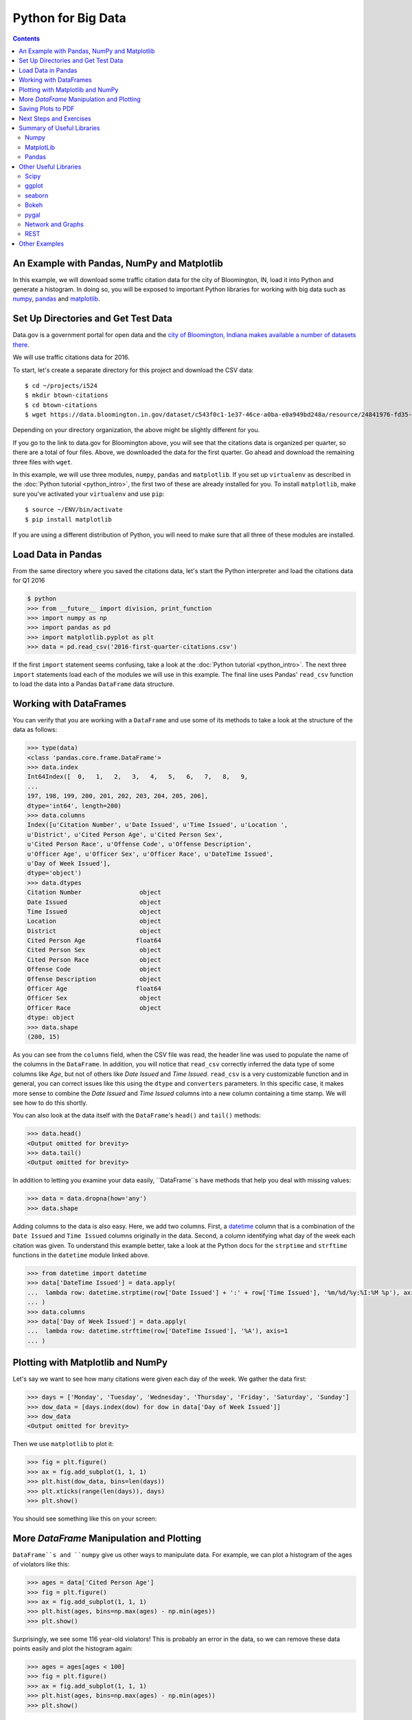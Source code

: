 Python for Big Data
===================

.. contents::

An Example with Pandas, NumPy and Matplotlib
--------------------------------------------

In this example, we will download some traffic citation data for the
city of Bloomington, IN, load it into Python and generate a
histogram. In doing so, you will be exposed to important Python
libraries for working with big data such as `numpy <www.numpy.org>`_,
`pandas <pandas.pydata.org>`_ and `matplotlib <matplotlib.org>`_.

Set Up Directories and Get Test Data
------------------------------------

Data.gov is a government portal for open data and the `city of
Bloomington, Indiana makes available a number of datasets there
<https://catalog.data.gov/dataset?organization_type=City+Government&organization=city-of-bloomington&_organization_limit=0>`_.

We will use traffic citations data for 2016.

To start, let's create a separate directory for this project and
download the CSV data::

  $ cd ~/projects/i524
  $ mkdir btown-citations
  $ cd btown-citations
  $ wget https://data.bloomington.in.gov/dataset/c543f0c1-1e37-46ce-a0ba-e0a949bd248a/resource/24841976-fd35-4483-a2b4-573bd1e77cfb/download/2016-first-quarter-citations.csv

Depending on your directory organization, the above might be slightly
different for you.

If you go to the link to data.gov for Bloomington above, you will see
that the citations data is organized per quarter, so there are a total
of four files. Above, we downloaded the data for the first quarter. Go
ahead and download the remaining three files with ``wget``.

In this example, we will use three modules, ``numpy``, ``pandas`` and
``matplotlib``. If you set up ``virtualenv`` as described in the
:doc:`Python tutorial <python_intro>`, the first two of these are
already installed for you. To install ``matplotlib``, make sure you've
activated your ``virtualenv`` and use ``pip``::

  $ source ~/ENV/bin/activate
  $ pip install matplotlib

If you are using a different distribution of Python, you will need to
make sure that all three of these modules are installed.

Load Data in Pandas
-------------------

From the same directory where you saved the citations data, let's
start the Python interpreter and load the citations data for Q1 2016

.. code:: python

   $ python
   >>> from __future__ import division, print_function
   >>> import numpy as np
   >>> import pandas as pd
   >>> import matplotlib.pyplot as plt
   >>> data = pd.read_csv('2016-first-quarter-citations.csv')

If the first ``import`` statement seems confusing, take a look at the
:doc:`Python tutorial <python_intro>`. The next three ``import``
statements load each of the modules we will use in this example. The
final line uses Pandas' ``read_csv`` function to load the data into a
Pandas ``DataFrame`` data structure.  

Working with DataFrames
---------------------------

You can verify that you are working with a ``DataFrame`` and use some
of its methods to take a look at the structure of the data as follows:

.. code:: python

   >>> type(data)
   <class 'pandas.core.frame.DataFrame'>
   >>> data.index
   Int64Index([  0,   1,   2,   3,   4,   5,   6,   7,   8,   9,
   ...
   197, 198, 199, 200, 201, 202, 203, 204, 205, 206],
   dtype='int64', length=200)
   >>> data.columns
   Index([u'Citation Number', u'Date Issued', u'Time Issued', u'Location ',
   u'District', u'Cited Person Age', u'Cited Person Sex',
   u'Cited Person Race', u'Offense Code', u'Offense Description',
   u'Officer Age', u'Officer Sex', u'Officer Race', u'DateTime Issued',
   u'Day of Week Issued'],
   dtype='object')
   >>> data.dtypes
   Citation Number                object
   Date Issued                    object
   Time Issued                    object
   Location                       object
   District                       object
   Cited Person Age              float64
   Cited Person Sex               object
   Cited Person Race              object
   Offense Code                   object
   Offense Description            object
   Officer Age                   float64
   Officer Sex                    object
   Officer Race                   object
   dtype: object
   >>> data.shape
   (200, 15)

As you can see from the ``columns`` field, when the CSV file was read,
the header line was used to populate the name of the columns in the
``DataFrame``. In addition, you will notice that ``read_csv``
correctly inferred the data type of some columns like *Age*, but not
of others like *Date Issued* and *Time Issued*. ``read_csv`` is a very
customizable function and in general, you can correct issues like this
using the ``dtype`` and ``converters`` parameters. In this specific
case, it makes more sense to combine the *Date Issued* and *Time
Issued* columns into a new column containing a time stamp. We will see
how to do this shortly.

You can also look at the data itself with the ``DataFrame``'s
``head()`` and ``tail()`` methods:

.. code:: python

   >>> data.head()
   <Output omitted for brevity>
   >>> data.tail()
   <Output omitted for brevity>
   
In addition to letting you examine your data easily, ``DataFrame``s
have methods that help you deal with missing values:

.. code:: python
	  
   >>> data = data.dropna(how='any')
   >>> data.shape

Adding columns to the data is also easy. Here, we add two
columns. First, a `datetime
<https://docs.python.org/2/library/datetime.html>`_ column that is a
combination of the ``Date Issued`` and ``Time Issued`` columns
originally in the data. Second, a column identifying what day of the
week each citation was given. To understand this example better, take
a look at the Python docs for the ``strptime`` and ``strftime``
functions in the ``datetime`` module linked above.

.. code:: python
	  
   >>> from datetime import datetime
   >>> data['DateTime Issued'] = data.apply(
   ...	lambda row: datetime.strptime(row['Date Issued'] + ':' + row['Time Issued'], '%m/%d/%y:%I:%M %p'), axis=1
   ... )
   >>> data.columns
   >>> data['Day of Week Issued'] = data.apply(
   ...	lambda row: datetime.strftime(row['DateTime Issued'], '%A'), axis=1
   ... )

Plotting with Matplotlib and NumPy
----------------------------------

Let's say we want to see how many citations were given each day of the
week. We gather the data first:

.. code:: python
	  
   >>> days = ['Monday', 'Tuesday', 'Wednesday', 'Thursday', 'Friday', 'Saturday', 'Sunday']
   >>> dow_data = [days.index(dow) for dow in data['Day of Week Issued']]
   >>> dow_data
   <Output omitted for brevity>

Then we use ``matplotlib`` to plot it:

.. code:: python
	  
   >>> fig = plt.figure()
   >>> ax = fig.add_subplot(1, 1, 1)
   >>> plt.hist(dow_data, bins=len(days))
   >>> plt.xticks(range(len(days)), days)
   >>> plt.show()

You should see something like this on your screen:

.. image:: dow.png
	   :width: 400

More *DataFrame* Manipulation and Plotting
------------------------------------------

``DataFrame``s and ``numpy`` give us other ways to manipulate
data. For example, we can plot a histogram of the ages of violators
like this:

.. code:: python
	  
   >>> ages = data['Cited Person Age']
   >>> fig = plt.figure()
   >>> ax = fig.add_subplot(1, 1, 1)
   >>> plt.hist(ages, bins=np.max(ages) - np.min(ages))
   >>> plt.show()

.. image:: ages.png
	   :width: 400
   
Surprisingly, we see some 116 year-old violators! This is probably an
error in the data, so we can remove these data points easily and plot
the histogram again:

.. code:: python
	  
   >>> ages = ages[ages < 100]
   >>> fig = plt.figure()
   >>> ax = fig.add_subplot(1, 1, 1)
   >>> plt.hist(ages, bins=np.max(ages) - np.min(ages))
   >>> plt.show()

.. image:: ages-filtered.png
	   :width: 400
		   
Saving Plots to PDF
-------------------

Oftentimes, you will want to save your ``matplotlib`` graph as a PDF
or an SVG file instead of just viewing it on your screen. For both, we need to create a ``figure`` and plot the histogram as before:

.. code:: python
	  
   >>> fig = plt.figure()
   >>> ax = fig.add_subplot(1, 1, 1)
   >>> plt.hist(ages, bins=np.max(ages) - np.min(ages))

Then, instead of calling ``plt.show()`` we can invoke
``plt.savefig()`` to save as SVG:

.. code:: python

   >>> plt.savefig('hist.svg')


If we want to save the figure as PDF instead, we need to use the
``PdfPages`` module together with ``savefig()``:

.. code:: python
	  
   >>> import matplotlib.patches as mpatches
   >>> from matplotlib.backends.backend_pdf import PdfPages	  
   >>> pp = PdfPages('hist.pdf')
   >>> fig.savefig(pp, format='pdf')
   >>> pp.close()

Next Steps and Exercises
------------------------

There is a lot more to working with ``pandas``, ``numpy`` and
``matplotlib`` than we can show you here, but hopefully this example
has piqued your curiosity.

Don't worry if you don't understand
everything in this example. For a more detailed explanation on these
modules and the examples we did, please take a look at the tutorials
below. The ``numpy`` and ``pandas`` tutorials are mandatory if you
want to be able to use these modules, and the ``matplotlib`` gallery
has many useful code examples.

Summary of Useful Libraries
---------------------------

Numpy
~~~~~

* http://www.numpy.org/

According to the Numpy Web page "NumPy is a package for scientific
computing with Python. It contains a powerful N-dimensional array
object, sophisticated (broadcasting) functions, tools for integrating
C/C++ and Fortran code, useful linear algebra, Fourier transform, and
random number capabilities

Tutorial: https://docs.scipy.org/doc/numpy-dev/user/quickstart.html

MatplotLib
~~~~~~~~~~

* http://matplotlib.org/

According the the Matplotlib Web page, "matplotlib is a python 2D
plotting library which produces publication quality figures in a
variety of hardcopy formats and interactive environments across
platforms. matplotlib can be used in python scripts, the python and
ipython shell (ala MATLAB®* or Mathematica®†), web application
servers, and six graphical user interface toolkits."

Matplotlib Gallery: http://matplotlib.org/gallery.html

Pandas
~~~~~~

* http://pandas.pydata.org/

According to the Pandas Web page, "Pandas is a library library
providing high-performance, easy-to-use data structures and data
analysis tools for the Python programming language."

In addition to access to charts via matplotlib it has elementary
functionality for conduction data analysis. Pandas may be very
suitable for your projects.

Tutorial: http://pandas.pydata.org/pandas-docs/stable/10min.html

Pandas Cheat Sheet:
https://github.com/pandas-dev/pandas/blob/master/doc/cheatsheet/Pandas_Cheat_Sheet.pdf

Other Useful Libraries
----------------------

Scipy
~~~~~

* https://www.scipy.org/

According to the SciPy Web page, "SciPy (pronounced “Sigh Pie”) is a
Python-based ecosystem of open-source software for mathematics,
science, and engineering. In particular, these are some of the core
packages:

* NumPy
* IPython
* Pandas
* Matplotlib
* Sympy
* SciPy library

It is thus an agglomeration of useful pacakes and will prbably sufice
for your projects in case you use Python.


ggplot
~~~~~~

* http://ggplot.yhathq.com/
  
According to the ggplot python Web page ggplot is a plotting system
for Python based on R's ggplot2. It allows to quickly generate some
plots quickly with little effort. Often it may be easier to use than
matplotlib directly.


seaborn
~~~~~~~

http://www.data-analysis-in-python.org/t_seaborn.html

The good library for plotting is called seaborn which is build on top
of matplotlib. It provides high level templates for common
statistical plots.

* Gallery: http://stanford.edu/~mwaskom/software/seaborn/examples/index.html
* Original Tutorial: http://stanford.edu/~mwaskom/software/seaborn/tutorial.html
* Additional Tutorial: https://stanford.edu/~mwaskom/software/seaborn/tutorial/distributions.html

Bokeh
~~~~~

Bokeh is an interactive visualization library with focus on 
web browsers for display. Its goal is to provide a similar experience
as D3.js
  
* URL: http://bokeh.pydata.org/
* Gallery: http://bokeh.pydata.org/en/latest/docs/gallery.html

pygal
~~~~~

Pygal is a simple API to produce graphs that can be easily
embedded into your Web pages. It contains annotations when you hover
over data points. It also allows to present the data in a table.

* URL: http://pygal.org/

  
Network and Graphs
~~~~~~~~~~~~~~~~~~

* igraph: http://www.pythonforsocialscientists.org/t_igraph.html
* networkx: https://networkx.github.io/


REST
~~~~

* django REST FRamework http://www.django-rest-framework.org/
* flask https://blog.miguelgrinberg.com/post/designing-a-restful-api-with-python-and-flask
* requests
  https://realpython.com/blog/python/api-integration-in-python/
* urllib2 http://rest.elkstein.org/2008/02/using-rest-in-python.html
  (not recommended)
* web
  http://www.dreamsyssoft.com/python-scripting-tutorial/create-simple-rest-web-service-with-python.php
  (not recommended)
* bottle http://bottlepy.org/docs/dev/index.html
* falcon https://falconframework.org/
* eve http://python-eve.org/
* https://code.tutsplus.com/tutorials/building-rest-apis-using-eve--cms-22961

Other Examples
--------------

- :doc:`Fingerprint Analysis <python_lesson1>`
